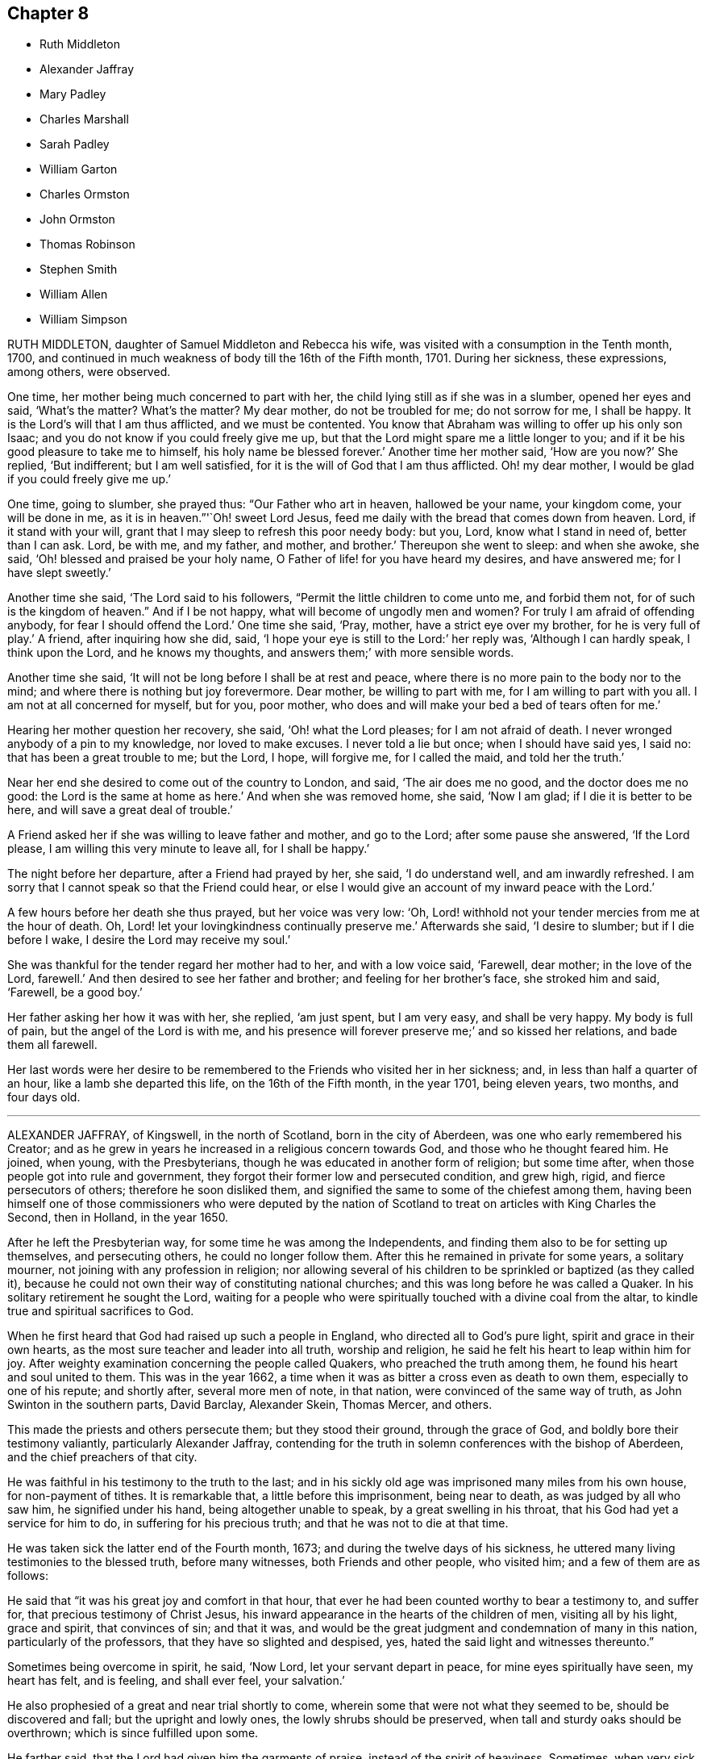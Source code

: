== Chapter 8

[.chapter-synopsis]
* Ruth Middleton
* Alexander Jaffray
* Mary Padley
* Charles Marshall
* Sarah Padley
* William Garton
* Charles Ormston
* John Ormston
* Thomas Robinson
* Stephen Smith
* William Allen
* William Simpson

RUTH MIDDLETON, daughter of Samuel Middleton and Rebecca his wife,
was visited with a consumption in the Tenth month, 1700,
and continued in much weakness of body till the 16th of the Fifth month, 1701.
During her sickness, these expressions, among others, were observed.

One time, her mother being much concerned to part with her,
the child lying still as if she was in a slumber, opened her eyes and said,
'`What`'s the matter?
What`'s the matter?
My dear mother, do not be troubled for me; do not sorrow for me, I shall be happy.
It is the Lord`'s will that I am thus afflicted, and we must be contented.
You know that Abraham was willing to offer up his only son Isaac;
and you do not know if you could freely give me up,
but that the Lord might spare me a little longer to you;
and if it be his good pleasure to take me to himself, his holy name be blessed forever.`'
Another time her mother said, '`How are you now?`'
She replied, '`But indifferent; but I am well satisfied,
for it is the will of God that I am thus afflicted.
Oh! my dear mother, I would be glad if you could freely give me up.`'

One time, going to slumber, she prayed thus: "`Our Father who art in heaven,
hallowed be your name, your kingdom come, your will be done in me,
as it is in heaven.`"'`Oh! sweet Lord Jesus,
feed me daily with the bread that comes down from heaven.
Lord, if it stand with your will, grant that I may sleep to refresh this poor needy body:
but you, Lord, know what I stand in need of, better than I can ask.
Lord, be with me, and my father, and mother, and brother.`'
Thereupon she went to sleep: and when she awoke, she said,
'`Oh! blessed and praised be your holy name,
O Father of life! for you have heard my desires, and have answered me;
for I have slept sweetly.`'

Another time she said, '`The Lord said to his followers,
"`Permit the little children to come unto me, and forbid them not,
for of such is the kingdom of heaven.`"
And if I be not happy, what will become of ungodly men and women?
For truly I am afraid of offending anybody, for fear I should offend the Lord.`'
One time she said, '`Pray, mother, have a strict eye over my brother,
for he is very full of play.`'
A friend, after inquiring how she did, said, '`I hope your eye is still to the Lord:`'
her reply was,
'`Although I can hardly speak, I think upon the Lord,
and he knows my thoughts, and answers them;`' with more sensible words.

Another time she said, '`It will not be long before I shall be at rest and peace,
where there is no more pain to the body nor to the mind;
and where there is nothing but joy forevermore.
Dear mother, be willing to part with me, for I am willing to part with you all.
I am not at all concerned for myself, but for you, poor mother,
who does and will make your bed a bed of tears often for me.`'

Hearing her mother question her recovery, she said, '`Oh! what the Lord pleases;
for I am not afraid of death.
I never wronged anybody of a pin to my knowledge, nor loved to make excuses.
I never told a lie but once; when I should have said yes, I said no:
that has been a great trouble to me; but the Lord, I hope, will forgive me,
for I called the maid, and told her the truth.`'

Near her end she desired to come out of the country to London, and said,
'`The air does me no good, and the doctor does me no good:
the Lord is the same at home as here.`'
And when she was removed home, she said, '`Now I am glad;
if I die it is better to be here, and will save a great deal of trouble.`'

A Friend asked her if she was willing to leave father and mother, and go to the Lord;
after some pause she answered, '`If the Lord please,
I am willing this very minute to leave all, for I shall be happy.`'

The night before her departure, after a Friend had prayed by her, she said,
'`I do understand well, and am inwardly refreshed.
I am sorry that I cannot speak so that the Friend could hear,
or else I would give an account of my inward peace with the Lord.`'

A few hours before her death she thus prayed, but her voice was very low: '`Oh,
Lord! withhold not your tender mercies from me at the hour of death.
Oh, Lord! let your lovingkindness continually preserve me.`'
Afterwards she said, '`I desire to slumber; but if I die before I wake,
I desire the Lord may receive my soul.`'

She was thankful for the tender regard her mother had to her, and with a low voice said,
'`Farewell, dear mother; in the love of the Lord, farewell.`'
And then desired to see her father and brother; and feeling for her brother`'s face,
she stroked him and said, '`Farewell, be a good boy.`'

Her father asking her how it was with her, she replied, '`am just spent,
but I am very easy, and shall be very happy. My body is full of pain,
but the angel of the Lord is with me,
and his presence will forever preserve me;`' and so kissed her relations,
and bade them all farewell.

Her last words were her desire to be remembered to
the Friends who visited her in her sickness;
and, in less than half a quarter of an hour, like a lamb she departed this life,
on the 16th of the Fifth month, in the year 1701, being eleven years, two months,
and four days old.

[.asterism]
'''

ALEXANDER JAFFRAY, of Kingswell, in the north of Scotland, born in the city of Aberdeen,
was one who early remembered his Creator;
and as he grew in years he increased in a religious concern towards God,
and those who he thought feared him.
He joined, when young, with the Presbyterians,
though he was educated in another form of religion; but some time after,
when those people got into rule and government,
they forgot their former low and persecuted condition, and grew high, rigid,
and fierce persecutors of others; therefore he soon disliked them,
and signified the same to some of the chiefest among them,
having been himself one of those commissioners who were deputed by the
nation of Scotland to treat on articles with King Charles the Second,
then in Holland, in the year 1650.

After he left the Presbyterian way, for some time he was among the Independents,
and finding them also to be for setting up themselves, and persecuting others,
he could no longer follow them.
After this he remained in private for some years, a solitary mourner,
not joining with any profession in religion;
nor allowing several of his children to be sprinkled or baptized (as they called it),
because he could not own their way of constituting national churches;
and this was long before he was called a Quaker.
In his solitary retirement he sought the Lord,
waiting for a people who were spiritually touched with a divine coal from the altar,
to kindle true and spiritual sacrifices to God.

When he first heard that God had raised up such a people in England,
who directed all to God`'s pure light, spirit and grace in their own hearts,
as the most sure teacher and leader into all truth, worship and religion,
he said he felt his heart to leap within him for joy.
After weighty examination concerning the people called Quakers,
who preached the truth among them, he found his heart and soul united to them.
This was in the year 1662,
a time when it was as bitter a cross even as death to own them,
especially to one of his repute; and shortly after, several more men of note,
in that nation, were convinced of the same way of truth,
as John Swinton in the southern parts, David Barclay, Alexander Skein, Thomas Mercer,
and others.

This made the priests and others persecute them; but they stood their ground,
through the grace of God, and boldly bore their testimony valiantly,
particularly Alexander Jaffray,
contending for the truth in solemn conferences with the bishop of Aberdeen,
and the chief preachers of that city.

He was faithful in his testimony to the truth to the last;
and in his sickly old age was imprisoned many miles from his own house,
for non-payment of tithes.
It is remarkable that, a little before this imprisonment, being near to death,
as was judged by all who saw him, he signified under his hand,
being altogether unable to speak, by a great swelling in his throat,
that his God had yet a service for him to do, in suffering for his precious truth;
and that he was not to die at that time.

He was taken sick the latter end of the Fourth month, 1673;
and during the twelve days of his sickness,
he uttered many living testimonies to the blessed truth, before many witnesses,
both Friends and other people, who visited him; and a few of them are as follows:

He said that "`it was his great joy and comfort in that hour,
that ever he had been counted worthy to bear a testimony to, and suffer for,
that precious testimony of Christ Jesus,
his inward appearance in the hearts of the children of men, visiting all by his light,
grace and spirit, that convinces of sin; and that it was,
and would be the great judgment and condemnation of many in this nation,
particularly of the professors, that they have so slighted and despised, yes,
hated the said light and witnesses thereunto.`"

Sometimes being overcome in spirit, he said, '`Now Lord, let your servant depart in peace,
for mine eyes spiritually have seen, my heart has felt, and is feeling,
and shall ever feel, your salvation.`'

He also prophesied of a great and near trial shortly to come,
wherein some that were not what they seemed to be, should be discovered and fall;
but the upright and lowly ones, the lowly shrubs should be preserved,
when tall and sturdy oaks should be overthrown; which is since fulfilled upon some.

He farther said, that the Lord had given him the garments of praise,
instead of the spirit of heaviness.
Sometimes, when very sick, he would bless the Lord,
that now fighting with a natural death, he had not an angry God to deal with.
'`Oh!`' says he, '`the sting of death is fully gone, and death is mine;
being reconciled to me as a sweet passage, through him that loved me.`'
Another time, seeing the candle almost out, he said, '`My natural life is near an end,
like that candle, for lack of nourishment or matter to entertain it;
but in this we shall differ, that if it be let alone, that goes out with a stink,
and I shall go out with a good savor, praises to my God forever.`'

A little before his breath ceased, he said he had been with his God,
and had seen deep things;
about which time he was filled with the power of God in a wonderful manner,
which much affected those present, and in a little time after, he died like a lamb,
being the 6th day of the Fifth month, in the year 1673, aged fifty-nine years;
and was buried in a piece of ground set apart near his own house at Kingswell,
the 8th of the same month.

[.asterism]
'''

MARY PADLEY, wife of John Padley, timber-merchant, of Olave`'s, Southwark,
was a woman adorned with truth and innocency, chaste, upright, and sincere-hearted,
industrious, yet void of covetousness, so that virtue shone forth in her conduct.
She was also charitable to the poor, plain in apparel, adorning the truth in her conduct,
punctual in performing her promise, and in the discharge of any trust reposed in her.
She spent her days in the fear of God, so the Lord was gracious to her at her death.

She was taken with pains, the 6th of the Seventh month, 1695, at which time she said,
in much tenderness and fervency of spirit, '`My God, and my father, deliver me.`'
And after she was delivered, she praised God for his mercies towards her:
and afterwards being asked by her husband how she did,
finding some unusual symptoms attend her, she answered, '`Weak, but well satisfied.`'
And as a confirmation thereof, she broke forth into sweet praises to the Lord; and died,
leaving behind her four young children.
Aged about twenty-eight years.

[.asterism]
'''

CHARLES MARSHALL, born at Bristol in the year 1637,
was religiously educated by his parents in the Independent way.
In his tender years he had inward desires after the knowledge of God.

After he had continued some years among the Independents, and also the Baptists,
he grew more and more dissatisfied with the empty and lifeless
profession of those among whom he walked.
He spent much time in retirement alone in the fields,
under a sense of his state and condition, crying unto the Lord,
and seeking after his saving knowledge.
In this state he continued,
until it pleased God to send to that city his faithful servant John Audland,
from out of the north of England,
by whose powerful ministry he was turned to the light of Christ Jesus in his own heart,
which had before discovered his state and condition to him.
After he came to turn in his mind to the light of the Lord,
and was thereby and therein resigned, he witnessed God`'s pure power,
love and life to break in upon him; and after manifold exercises and troubles,
was raised up a powerful minister of Christ Jesus,
and an instrument in God`'s hand to turn many to righteousness.

He was moved in the year 1670 to go through the nation of England,
and visit God`'s heritage, which he did within the compass of one year;
and although it was then a time of great persecution,
yet in all his passage through cities, towns, and all the counties of the land,
no man was allowed to lay hands on him, or stop his way.

He continued a faithful minister,
and labored much in the gospel to the time of his sickness, which lasted several months;
in all which time great patience and meekness appeared in him,
although under weakness and affliction of body.

He had some sight and knowledge of his end;
for a little before he was taken ill he earnestly pressed
a particular friend of his to ride out of town with him,
having something of moment to impart to him.
When they were a few miles from London, he said, among other things,
that he was satisfied his departure drew near,
and therefore had a desire to discourse with him
about some particular things before he died.
And when he was taken ill he sent for the same friend,
and told him now he was satisfied he should go abroad no more;
although in his first illness there was no such appearance to others,
which the said friend told him; but whatsoever he said to take him off of such thoughts,
it had no impression upon him; he continued fixed in his mind,
that he should die of that illness.

Several of his friends pressed him to go into the country,
but he desired only to go to John Padley`'s, a Friend that dwelt near the river side,
which he much liked; and at his first going there he was a little better,
but soon altered again.
He lay ill there about three months, under great weakness;
and several Friends often came to see him,
and he would be frequently giving them seasonable counsel and advice,
in many heavenly expressions, and would often exhort them to keep in love and unity,
and to the living divine power and life of truth,
that thereby they might be kept a people fresh and green, and living to God,
that so formality might not prevail over them.
He pressed that a great regard might be had of the poor,
and that some way might be found out for their employment; often saying to this effect,
that in an inexpressible manner he felt their sufferings, by reason of their poverty.
Indeed he was a man who greatly sympathized with
those who were afflicted either in body or mind,
being of a very tender spirit.

A little before his departure, he sending for John Padley and his wife into his chamber,
said to him, '`Dear John, do what you can for the honor of truth,
and the Lord bless you and yours for generations to come.`'
To his wife he said that he desired the Lord might be with
her when she came to such a time as that he was then in,
i.e., a deathbed, and make her passage easy; and his desire was granted,
for she died in less than a year after; and said, on her dying bed,
that the Lord had answered dear Charles Marshall`'s request, for she lay very easy,
and freely given up.
As he lay in this weak condition he was often opening his mind to several of his friends;
particularly when several ministering Friends came to see him, he spoke to this effect:
'`I have loved the brotherhood;
I have sought the unity and peace of the churches for these forty years,
and to my great comfort I never did any thing tending to the breach thereof.
I have two things that lie upon me to Friends,
which I desire may be communicated to them.`'

'`The first is,
that they gather down into the immortal Seed and Word of life in themselves,
and be exercised in it before the Lord,
and duly prize and set a value upon the many outward and inward mercies, and blessings,
and heavenly visitations, that the Lord has eminently bestowed upon them,
since the morning of the day of his blessed visitation;
then shall they grow and be preserved in a living freshness to him:
and the Lord will continue his mercies to them,
and they shall not lack his divine refreshing presence
in their meetings together before him.

'`The second thing is, that those Friends to whom the Lord has given great estates,
ought to cast their bread upon the waters, and do good therewith in their lifetime;
for those who are enjoyers of such things should see that they are good stewards thereof.
Oh! the many poor families that such persons might be a help to! how easily might they,
with a little,
assist many a family to live in the world! and what a comfort would it
be for such to see the fruits of their charity in their lifetime.`'

When our friend George Whitehead came to see him, with much tenderness of spirit,
he signified his great peace and satisfaction, and that he always, from the first,
had an honorable esteem of the unity of his brethren.
A little before his departure,
when our friend William Penn and several others visited him,
he lay as a man gathered up in his spirit unto God; and though he was almost spent,
his voice being very low, hardly to be heard, yet by what was understood,
it might be perceived that he had in possession the earnest of
that blessed peace which he was going to receive the fulness of.
The observation of his peace, and happy condition, much affected those present.
He departed like a child, in a quiet frame of spirit, the 15th of the Ninth month,
in the year 1698, aged sixty-one years,
and was buried from Grace-church-street meetinghouse, in Friends`' burial ground,
near Bunhill-fields, London.

[.asterism]
'''

SARAH PADLEY, second wife of John Padley, aforesaid, of Olave`'s, Southwark,
was a woman of a meek and quiet spirit, and had great sympathy with those in affliction;
and bore a public testimony for God in the assemblies of his people,
and she had an honorable esteem of the faithful elders in the church.

She was taken ill the 26th day of the Fifth month, 1699,
and was sensible her end was near, and on that account was concerned for her husband.
The love of God, with which she was filled, caused her sweetly to praise his name,
so that the sense of the pains and weakness of her body seemed to be taken away.
One time, in the sense of the love of God to her soul, she cried out, "`Oh! death,
where is your sting?`"
Often praying and praising God,
and during the whole time of her sickness she was freely given up to die.

A few days before her departure she said to her husband,
'`You are the dearest of any thing in the world to me; yet I can freely leave you.`'
Another time she said to him,
'`The Lord has answered dear Charles Marshall`'s prayer for me;`' remembering that C. M.,
who died at her house, had desired, upon his dying-bed,
that she might have an easy passage when she came to such a time as he was in; '`for,`'
said she, '`I am very easy;`' and often said that she was resigned to the will of God.

A little before her death,
much through her husband`'s great affection to her and his earnest desire of her life,
she seemed a little to desire life, but presently checked herself for it,
and returned to her former resignation of spirit;
and so lay supplicating and praising God, so that a neighbor present,
not called a Quaker, said that she never saw any lie so sweetly in all her life.
Seeing some about her weep, she said, '`Do not cry for me, for I am going to my rest.`'
A friend said, '`Are you willing to leave your husband?`'
She answered, '`I have often told him I am willing to go when the Lord pleases:`'
and in a little time after she said, '`In a few days, in a few days, they will say,
Sarah Padley is dead.`'
It much affected those about her to see how reconciled she was to death,
speaking very pleasantly concerning it,
and of the felicity that would accrue to her thereby.
She finished her course on the 8th day of the Sixth month, in the year 1699,
aged about thirty-four years.

[.asterism]
'''

WILLIAM GARTON, of Ifield, in the county of Sussex, was an early fruit to God,
a faithful believer in his blessed truth, and a servant in the church of Christ.
He was zealous against all unrighteousness,
and much for the unity of the spirit in the bond of peace among brethren;
an elder indeed, watching for good over the flock, a sympathizer with the afflicted,
and a mourner in the house of mourning, more in deed than in words.
Though but a plain man,
yet God endowed him with a large understanding and sound judgment,
which has been approved in difficult cases.

He was firm and constant in spirit in times of suffering and persecution,
preferring the service of truth, and the testimony of it, before all worldly things.
He was an example of virtue in the church, also in his family;
and his removal hence was a great loss to both; a true loving husband and tender father.
He had a great care that his children might be trained up in the fear of God,
and knowledge of his blessed truth;
which labor God was pleased to answer to his satisfaction.
He would often say,
the greatest portion he desired of the Lord for his children was the blessed truth,
and that they might love, fear, and serve the Lord,
and then he did not doubt that they would lack any good thing;
and to that end he would often be giving them good counsel and admonition.

Two days before his decease, being visited by a friend,
he said that he had always endeavored +++[+++to promote]
the prosperity of truth to the best of his understanding;
and that he had nothing of trouble upon him;
but did bless God that he had an opportunity to give this testimony to those present;
exhorting an ancient friend to keep low in God`'s fear, and make straight steps,
that he might lay down his grey hairs in peace.

Another time, several Friends coming from a meeting to visit him,
he desired that his love might be remembered to all Friends.

Another time he said, '`I have always sought the peace of the church,
according to my ability.`'
Being asked by a young man that watched with him how he did, he replied,
'`I am the better to see young men come up in the truth.`'

A friendly person coming to see him on his sick-bed, he put out his hand to him, saying,
'`Ah! you lack something: these are serious times.`'

Two ministering Friends visiting him the day before he died, he seemed very much revived,
and said, '`I never did any thing against the truth knowingly, since I was convinced.`'

One taking his leave of him, hoping for his recovery, he replied,
'`If it be the Lord`'s will, let me go in peace:
'`he also said that he felt the Lord to come in upon his spirit.
Near his end he prayed for his wife, and children, and grandchildren,
that God would make up the loss of him to them.
He further said, '`Oh Lord, I pray you, remember the ancients,
that they may still hold on their way; and, oh! my God, if it stand with your will,
visit more and more those who are not of your fold, and bring them in by your arm,
that they may come to know rest for their souls,
that at the last we may be bound up together in the bundle of life;`'
and so concluded with hymns and praises unto God.

Another time, after some friends had prayed by him, which was to his great satisfaction,
and the room being clear of company, he said to his daughter who was standing by,
'`Oh dear child, I have known much of the goodness of the Lord,
but not in such a large manner before as now: the very fountain is open,
and the love of God is over all; praises, praises to the Lord.`'
He uttered many heavenly expressions, and gave good exhortation to those about him,
which are not here inserted.
A little time before he died, he called for his relations, embraced his wife in his arms,
and took his last leave of her, and of his son and daughter;
holding out his hand and taking leave of all Friends who came to see him,
till his strength failed; and so sweetly died in the Lord, in an honorable good old age,
the 8th day of the Seventh month, in the year 1701,
being the sixty-sixth year of his age.

[.asterism]
'''

CHARLES ORMSTON, merchant at Kelso, in Scotland,
was convinced of the blessed truth about the year 1665.
He was a good example and pattern of godliness,
which he showed forth in the upright life and conduct he had among men,
and bore a faithful testimony among the Friends of that meeting to which he belonged,
and at whose house the meeting was kept to his dying day.

He was in the year 1668 cast into Edinburgh prison,
upon the account of his owning those people called, in scorn, Quakers.
He remained prisoner about twenty-two months; and his wife,
who was not at that time called a Quaker,
having several times made application to the privy council for his release,
did at length obtain an order for the same on the 20th of the Twelfth month, 1669.
Afterwards, Friends settling their meeting at his house, the earl of Roxburgh,
whose lodging was hard by, being angry that it should be so near by,
caused the town-militia to be raised, and by force hauled Friends out of their meeting,
and laid several of them up in prison, among whom C. Ormston was one.
His adversary at length perceiving that neither keeping them out of their meeting-room,
nor yet locking up his doors, would hinder them to meet under the pillars of the house,
gave over his persecution.

This our friend fell sick about the latter end of the year 1684,
and continued to grow weaker for about two months time.
Having before put his outward affairs in order,
and feeling himself very weak and nigh his end, upon the 21st of the Twelfth month, 1684,
in the evening, he called for his two sons,
(his daughters not professing truth) the elder whereof came to him,
whom he took by the hand, and exhorted him to a faithful walking in the truth,
as he had formerly done, and instructed them in many things.
About three quarters of an hour after, he fell asleep in the Lord,
having left a good savor of his upright life and conduct behind him.

[.asterism]
'''

JOHN ORMSTON, eldest son to the aforesaid Charles Ormston,
was an example of sobriety and godliness, having from a child shunned evil;
and when he was mocked for refusing to bear company with others in their vain recreations,
he bore it patiently, not reviling again.
He was given to retirement, and a careful instructor of his younger brother.
He was much troubled with bleeding, which brought him into a consumption,
and he told those about him he did believe he should die.
Being near his end, he desired his father to pray by him, which he did;
and about three or four days before he died,
he inquired of his sisters the day of the month, which being told him, he answered,
'`The twenty-second shall be my day;`' which proved true,
for upon the 22nd of the Tenth month, in the year 1682, he departed this life,
and entered into that blessed rest prepared for the faithful.
Aged twenty years and four months.

[.asterism]
'''

THOMAS ROBINSON, of Bridge-end, near Kelso, in Scotland,
was convinced of the truth about the year 1669, in which he walked circumspectly,
in a good conduct, to his latter end, being a good example in the place where he lived;
and often exhorted his friends and brethren, in the meeting to which he belonged,
to faithfulness.

He was several times imprisoned about the years 1672
and 1673 for meeting with the people called Quakers,
to worship God.
After having lived to a good old age, it pleased the Lord to visit him with sickness,
which continued about twelve days, in which time he was kept in patience,
and often signified that he felt the love of the Lord in his soul;
and exhorted his neighbors and relations, who came to see him,
to fear the Lord and to turn to him, while they had time.
Many more seasonable expressions he spoke, even when he was in great pain,
which much affected the standers by; to whom he said,
'`Let patience have its perfect work:`'
he also signified that being walking one evening by himself, as his manner was,
he prayed fervently to the Lord that he might have
a seal of his assurance before his departure;
and immediately he was filled with great joy, and the word of the Lord came to him,
saying, '`Is not my grace sufficient for you?
That is done already: your peace is made.`'

A little before he departed some of his children, with others, being present,
and he being about to take his last leave of them, said,
'`Humble your hearts before the Lord, and make use of your time,
and slip no opportunity of making your peace with God.`'
At last, recommending his spirit into the hands of the Lord Jesus Christ,
he sweetly laid down his head in peace upon the 28th of the Ninth month,
in the year 1698, being about the seventy-third year of his age.

[.asterism]
'''

THOMAS ROBINSON, son of the before mentioned Thomas Robinson,
was convinced of the truth about three years before his parents,
when he was about thirteen years of age, and but few Friends in those parts;
and he was so effectually converted, that although many endeavors were used,
both by promises and threatenings, they were not able to overturn his faith.

He was a youth of a sober and religious conduct, insomuch that he was a wonder to many;
and by his faithfulness to the truth, though a child,
he was very instrumental to the convincement of his parents,
who afterwards lived and died in the same faith.
Many disputes he had with priests and others, and was so furnished with arguments,
that they were often astonished at him.

About the twentieth year of his age,
God was pleased to call him to the work of the ministry;
at which time he was concerned to go to public places of worship,
and bear testimony to the people against their evil deeds.
His ministry was living, and he had a clear discerning of the spirit of antichrist,
that secretly worked for the hurt of God`'s heritage,
which he advised friends to watch against.

He travelled through the northern counties of England,
and also visited all the meetings of Friends in his own nation,
and had several sights of things to come, some of which he saw come to pass;
and also had a vision of his own death two years before he died.
He was visited with sickness, which continued about seventeen weeks,
and in all that time he was not heard to repine, or speak frowardly,
though his sickness was attended with much exercise.
Many times he sung praises to the Lord, to the affecting of others who heard him;
and declared that he valued not the pains and trouble
of his body if it was the Lord`'s will so to try him;
but that the Lord`'s everlasting truth might be raised over all;
and all lets and hindrances be taken out of the way,
and he to feel preservation in the truth, to the end of his days.
With many more good expressions.

The night before he died, he entreated his parents not to repine at the Lord`'s doing,
saying it was his will to remove him from the evil to come.
After a little silence his father asked him if he
had any thing more upon his mind to say;
he answered, '`Little more, but that all might be kept faithful who profess the truth,
the precious truth.`'
And farther said, '`Let me rest, I have done, I have done;`' and fell asleep,
and slept till about break of day,
and then departed this life on the 2nd of the Eighth month, in the year 1678,
about the twenty-third year of his age.

[.asterism]
'''

STEPHEN SMITH was born the 19th of the Seventh month, 1623.
He received the truth in the love of it in the year 1665,
and gave up to obey and walk therein.
He truly loved God`'s faithful messengers and people,
how despised and suffering soever they were; and he suffered with them,
both in person and estate, by imprisonment and spoil of goods,
for his tender conscience and testimony on behalf of Christ Jesus.

He was a man fearing God, and of good report in that county,
being an exemplary preacher of righteousness in his conduct,
and one truly kind and ready to do good in his day.
God also endued him with a living ministry and experimental
testimony to tell of his goodness,
and speak of his praise to others, from an inward sense thereof in himself,
and to the comfort and encouragement of many who heard.
He travelled in many parts of the nation, in the work and service of God,
in the gospel of his Son.

In the time of his sickness, when he was in the greatest extremity of weakness,
he often declared of the lovingkindness of the Lord God,
by which he was upheld above the fear of death.

To several who came to visit him on his sick-bed, he said,
it was a blessed and heavenly thing to have the mind clear and holy,
free from all troubles and cumbers of this world, as he said his mind was,
having all given up to the will of the Lord, that it might be truly done on earth,
as it is in heaven; adding,
'`O what a blessed and heavenly habitation is this for the soul of man to rest in,
which I have a full assurance of!`' At another time,
one who came to see him he exhorted to dread and fear the Lord God, and to repent of all,
whatsoever that holy and pure witness in his conscience makes manifest to be evil,
if happily he might find mercy with the Lord; which will be better to you (said he),
than all the world besides.
A little after came into the chamber another person,
and the power of the Lord being with him, he was refreshed in his spirit,
and he desired the said person to fear the Lord,
that thereby she might be preserved out of all evil; and added,
'`Love the truth above all, for the truth is a very precious thing;
and be sure keep low and humble to it,
and be not high-minded nor exalted above the pure witness of God in your conscience,
for that would be hurtful.`'

Another time, in remembrance of the tender dealings of the Lord to him,
he said to his sons, who were present, '`My days are very near drawing to an end;
and though my father and mother cast me off when I was a little lad,
the Lord has always preserved me, and his blessings did always attend me,
having been often in many great dangers, both by sea and land.
Having my mind sober and chaste to God,
and having the fear of the Lord placed in my heart, by which I was preserved out of evil,
I did the thing that was right in the sight of the Lord,
so that I found favor of the Lord, and gained the love and favor of people,
in dealing justly and truly with all people, not wronging any man.`'
This he gave in charge to his sons,
that they might always be kept sober and chaste in their minds,
having always regard to the fear of the Lord placed in their hearts,
that thereby they might be preserved out of evil,
doing always that which is just and right;
and to be sure to be courteous and kind to all, loving the good in all,
and bearing their testimony against the evil in all, wheresoever it did appear.

He farther said, '`And whensoever you go about that which is weighty,
take counsel of good and sound Friends,
so that all things may be done to the glory and honor of the Lord and his blessed truth,
in which your blessings are all yes and amen.`'
He moreover advised his sons, saying, '`Do not run into the cumbers of the world,
but wait upon the Lord, and he will find out a way for you in his time;
for the Lord is calling, and taking me out and from all troubles and cumbers,
and from the evil that is coming upon this wicked world, in a good time,
wherein I am assured of that sound and perfect peace,
wherein my soul will rest with the Lord forever; so that I have no more to do now,
but desire the Lord to make my passage easy to my heavenly rest.`'

A little before his departure, being filled with the spirit,
he praised and magnified God, and prayed, saying, '`Lord, and dearest God,
oh! assist in this heavenly passage from death to life;`' and soon after said,
'`Now I am going into my sweet sleep;`' and immediately and innocently
laid down his head in perfect peace with the Lord,
the 22nd of the Seventh month, in the year 1678, at his house, near Guildford, in Surrey,
aged fifty-five years and three days.

[.asterism]
'''

WILLIAM ALLEN, of Earls Colne, in the county of Essex,
received the blessed truth in the year 1654,
and the power of the Lord made a speedy change in him.
Soon after, he had a dispensation of the gospel of Christ Jesus given to him from God,
and he was stirred up with zeal in his soul against the false ways, worships,
superstitions, and profaneness of those times;
which zeal for God produced living testimonies from him,
in many towns and places where he travelled, against those things which were evil,
which sometimes occasioned him to come under hard sufferings, bonds and imprisonments.
In these he behaved himself as a faithful and courageous soldier of Christ Jesus,
and a good example to his fellow-sufferers, preaching the gospel of peace,
both in life and doctrine, and stopped the mouths of gainsayers.
This had a sweet and comfortable effect upon many,
who were reached in their consciences by his testimony and ministry,
and by his innocent conduct;
so that they embraced the truth he preached and suffered for,
and became heirs of the salvation of God, to their everlasting comfort,
and the furtherance of the gospel.

He was of severe carriage to such as made profession of truth,
and walked not with a straight foot in the gospel;
but he was very tender over all such as were young,
and under exercise about their inward condition,
and sometimes spoke effectually to their conditions,
to the easing of their afflicted spirits.

He was an example in the county where he lived,
encouraging Friends to observe the good order of the truth,
and to keep the gospel void of offense; not exalting himself above his brethren,
but carried a good respect to them, and to their counsel and judgment.

He served the Lord Jesus Christ, and his church and people,
without weariness to the end of his days;
and would lament those who sat themselves down at ease,
and would often say that a terrible day would overtake them who were at ease in Zion.
In the time of his health, when he was able to go abroad and visit Friends, he would say,
'`God has made me a huntsman,
and I must visit many of them who are in their holes and caves;
I must be clear of their blood:`'
and would relate the sore travails and pangs that he had for some,
which often made his soul very sorrowful.

His labors in the gospel were chiefly in the counties of Norfolk, Suffolk, Cambridge,
and Essex; and for his testimony to the truth he was imprisoned in Colchester castle,
where he was instrumental to gain many to the truth.
He was also imprisoned at Cambridge, and at Ely, and Lynn in Norfolk,
and many were turned to God by his ministry.

He was a diligent laborer in the Lord`'s vineyard for about twenty-four years,
and the last year and a half of his time he was much
afflicted with bodily weakness and sickness;
but he would often say that he was content with the will of his Father.
In the time of his sickness he showed the meekness
and patience of Christ which dwelt in him;
but the Lord, in due time, seeing his exercise to be enough, put a period to his days.
He was filled with the peace of God to the last, so that he said he could shout for joy,
but that he lacked strength of body; and which, he said,
was but an earnest of what he should more fully enjoy
when his earthly tabernacle was dissolved.
He spoke largely of the enjoyment of the glory of God in his soul,
and of the assurance he had of eternal life;
some of his expressions in his sickness were as follows:

'`The earth is filled with the glory of the Lord: praises, praises unto my God,
who reigns over all, over all.
He has redeemed my soul from the grave, and my life from the horrible pit.
He has plucked my feet out of the mire and clay.
Glory, glory be given unto your great name, oh! my good God.
As for my part I have fought the good fight, and have kept the faith;
and a large share of the glory of my God is sealed in my soul.
It is but an earnest that I have here of that crown of life
and glory which my Father has in store for me.`'

Concerning his sickness, he said, '`It has pleased the Lord to exercise me as he did Job,
for the trial of my faith and patience.
I have trodden his steps these twelve months.
A full reward you have given me of life and glory.
Oh! my good God, how good are you to me!
I have received abundance of good at your hand, and shall not I receive a little evil?
Blessed be your name for your goodness.
My cup overflows, I cannot utter it;`' and so continued,
often speaking of the glory of the Lord, and the immortality that rested upon him.
He charged friends to be faithful,
that the dread of God might always rest upon their hearts,
that they might answer his love, in yielding obedience to his requirings; and then,
if they met with exercises for the trial of their faith, yet the Lord would be with them,
if they abode faithful to the end; and the same crown of life they should enjoy,
which he had assurance of.

'`Therefore,`' said he, '`watch, and keep your garments, and oil in your vessels,
that you may be ready to enter with the bridegroom.
But as for those that continue in hypocrisy and disobedience,
and shun the cross of Christ, and neglect to work while it is day,
the night will come upon such unawares,
and the foolish virgins`' state they will be found in;
and though they may desire oil of the wise, the wise will have none to spare;
but the door will be shut upon such, and misery will be their portion.
He also gave good counsel to his two daughters, saying there was a blessing for them,
for their father`'s sake, if they would bow to truth, and abide faithful therein.

He longed to haste away; but was also willing to wait God`'s pleasure.
More was spoken by him as friends came to visit him, and as his strength would permit,
which was not taken in writing.

After his speech grew low he could not well be heard,
and seemed for some hours as if he was departing.
At last he said to a friend, '`I was almost gone, but I cannot go yet;
there is some secret counsel of God in it.`'
After some little time, more friends coming in, he was, beyond outward likelihood,
enabled to declare much to them, exhorting them to faithfulness, and said,
'`I am glad to see my friends about me.
I go to my God and your God, my Father and your Father.
My bosom is full of love to all my Father`'s children;`' and then said, '`Now, Lord Jesus,
how acceptable is it to leave all the world, and be gathered up to you:`' and so,
committing his spirit to the Lord, soon fell asleep.

His end was honorable, and he is crowned with immortality and eternal life,
and he left the world in a good age, having attained to about sixty-three years.
He died the 21st of the Eleventh month, in the year 1679, at Earls Colne,
in the county of Essex.

[.asterism]
'''

WILLIAM SIMPSON, born in Lancashire, where he also received the truth,
was a faithful minister and prophet of the Lord,
and was much concerned in going through markets and towns,
and to great men and magistrates, and priests`' houses, and public places of worship,
declaring against their false worship, and evil ways and works;
and was often imprisoned for the truth,
and underwent cruel and hard sufferings by the jailers.
He was moved of the Lord to go at several times, for the space of three years,
barefoot through markets, courts, cities and towns, and to priests`' houses,
as a sign to the people; telling them so should they be stripped, as he was.
Sometimes he was moved to put on hair sackcloth, and to besmear his face black,
and to tell them so would the Lord besmear all their religion.
Great sufferings did this poor man undergo; many sad blows, and sore whippings,
with staves, and wands, and thorn-bushes, coach-whips, and horse-whips, on his bare body.
This was before king Charles the Second came in;
that that generation might have taken warning, and they would not,
but rewarded his love with cruel usage: only the mayor of Cambridge did nobly to him,
for he put his gown about him, and took him into his house.

In the year 1670 he went to Barbados, in company with that faithful servant of God,
John Burnyeat, to preach the gospel of Christ Jesus in that island;
and after they had some service for God there, he was taken sick of a fever,
in which time he felt great peace and consolation of the spirit.
After he had been sick several days, he signified to Friends about him that he should die.
In the observation of his submission and innocent behavior on his sick-bed,
some shed tears; and he taking notice of it,
tenderly desired that they should not be grieved.
Growing weaker, and his voice low, he said to those about him, '`Friends, be noble,
and do not hinder me in my passage, for I am an innocent man.`'
Being asked where he would go, he said,
'`I must pass away;`' and by what more was said at that time,
Friends were assured that his heart was wholly fixed upon the Lord.

A few hours before he died, a person came to visit him who had not been, though invited,
at any meeting William had been at in the island,
and taking him by the hand asked him how he did; he answered,
'`I am a very sick man;`' and looking towards the man,
he was endowed with the power and spirit of the Lord,
by which he marvelously preached the glorious gospel of our Lord Jesus Christ,
for about a quarter of an hour, praising and magnifying the Lord;
which was so contrary to the expectations of those about him,
(considering the circumstances of his weak condition,) that it caused amazement,
trembling, and tears.

He preached the doctrine of perfection, and freedom from sin on this side the grave,
exhorting friends to be valiant for truth upon earth;
and that they should not be again entangled with the yoke of bondage;
but to stand fast in the liberty wherewith Christ has made them free;
that every bond and yoke might be broken, and that which is pure and holy,
of the Lord God, might go free in all; that God might be glorified and honored,
and they preserved in the day of trial, which must come upon all flesh;
and so to grow from grace to grace, and from strength to strength,
and from one degree of holiness unto another,
and that a daily growth might be witnessed in all.
Farther saying, '`O friends! it is the life that the Lord looks at;
for he that has the Son has life; and he that has not the Son has not life.
Examine yourselves; no Son, no life; without the Son, without life:`'
and thus he declared wonderfully, often praising and glorifying God after this manner;
--'`Oh! all that is within me praise and magnify the Lord God,
who is worthy forever and ever of all glory.
Everlasting praises to the God of my life, who is only worthy, and lives over all,
and is above all, God blessed forever.
Amen.`'

About three hours after he had given this testimony,
he departed this life in much quietness, being the 8th day of the Twelfth month,
in the year 1670, and was honorably buried in a garden belonging to Richard Forstal,
at Bridge-town, in Barbados.
